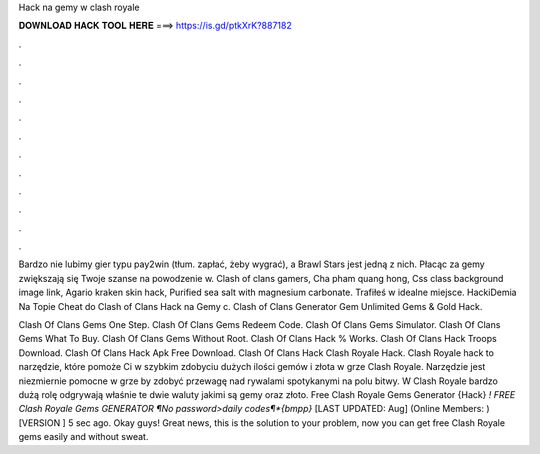 Hack na gemy w clash royale



𝐃𝐎𝐖𝐍𝐋𝐎𝐀𝐃 𝐇𝐀𝐂𝐊 𝐓𝐎𝐎𝐋 𝐇𝐄𝐑𝐄 ===> https://is.gd/ptkXrK?887182



.



.



.



.



.



.



.



.



.



.



.



.

Bardzo nie lubimy gier typu pay2win (tłum. zapłać, żeby wygrać), a Brawl Stars jest jedną z nich. Płacąc za gemy zwiększają się Twoje szanse na powodzenie w. Clash of clans gamers, Cha pham quang hong, Css class background image link, Agario kraken skin hack, Purified sea salt with magnesium carbonate. Trafiłeś w idealne miejsce. HackiDemia Na Topie Cheat do Clash of Clans Hack na Gemy c. Clash of Clans Generator Gem Unlimited Gems & Gold Hack.

Clash Of Clans Gems One Step. Clash Of Clans Gems Redeem Code. Clash Of Clans Gems Simulator. Clash Of Clans Gems What To Buy. Clash Of Clans Gems Without Root. Clash Of Clans Hack % Works. Clash Of Clans Hack Troops Download. Clash Of Clans Hack Apk Free Download. Clash Of Clans Hack  Clash Royale Hack. Clash Royale hack to narzędzie, które pomoże Ci w szybkim zdobyciu dużych ilości gemów i złota w grze Clash Royale. Narzędzie jest niezmiernie pomocne w grze by zdobyć przewagę nad rywalami spotykanymi na polu bitwy. W Clash Royale bardzo dużą rolę odgrywają właśnie te dwie waluty jakimi są gemy oraz złoto. Free Clash Royale Gems Generator {Hack} *! FREE Clash Royale Gems GENERATOR ¶No password>daily codes¶*{bmpp}* [LAST UPDATED: Aug] (Online Members: ) [VERSION ] 5 sec ago. Okay guys! Great news, this is the solution to your problem, now you can get free Clash Royale gems easily and without sweat.
